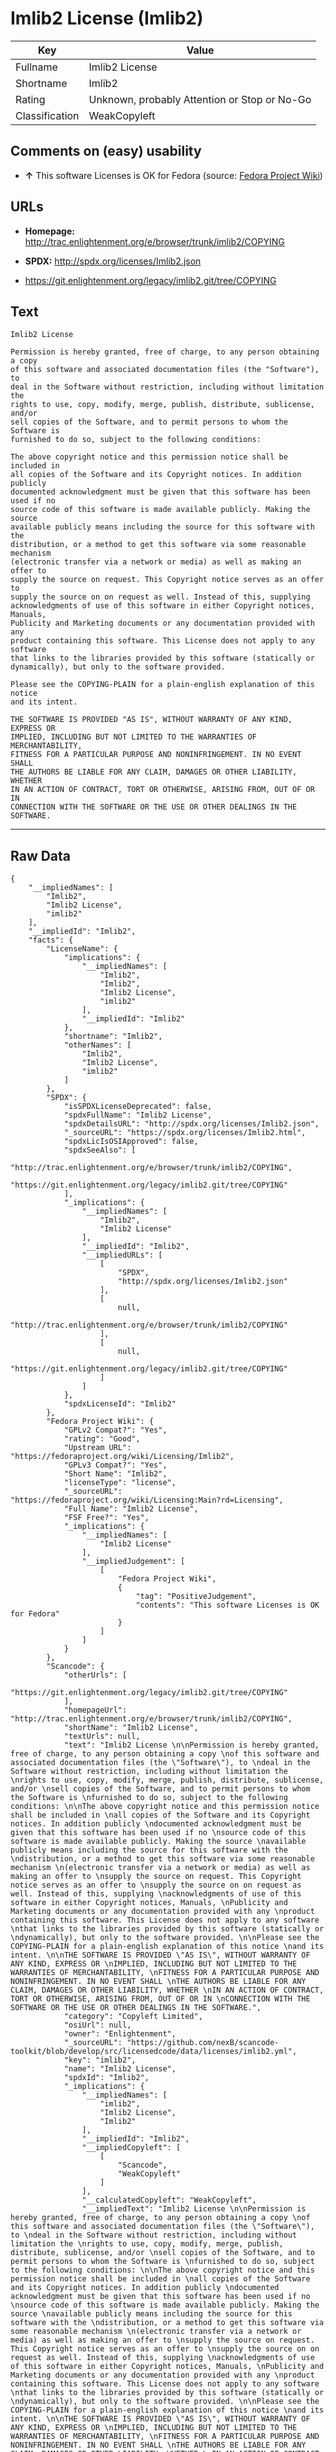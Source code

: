 * Imlib2 License (Imlib2)

| Key              | Value                                          |
|------------------+------------------------------------------------|
| Fullname         | Imlib2 License                                 |
| Shortname        | Imlib2                                         |
| Rating           | Unknown, probably Attention or Stop or No-Go   |
| Classification   | WeakCopyleft                                   |

** Comments on (easy) usability

- *↑* This software Licenses is OK for Fedora (source:
  [[https://fedoraproject.org/wiki/Licensing:Main?rd=Licensing][Fedora
  Project Wiki]])

** URLs

- *Homepage:*
  http://trac.enlightenment.org/e/browser/trunk/imlib2/COPYING

- *SPDX:* http://spdx.org/licenses/Imlib2.json

- https://git.enlightenment.org/legacy/imlib2.git/tree/COPYING

** Text

#+BEGIN_EXAMPLE
    Imlib2 License 

    Permission is hereby granted, free of charge, to any person obtaining a copy 
    of this software and associated documentation files (the "Software"), to 
    deal in the Software without restriction, including without limitation the 
    rights to use, copy, modify, merge, publish, distribute, sublicense, and/or 
    sell copies of the Software, and to permit persons to whom the Software is 
    furnished to do so, subject to the following conditions: 

    The above copyright notice and this permission notice shall be included in 
    all copies of the Software and its Copyright notices. In addition publicly 
    documented acknowledgment must be given that this software has been used if no 
    source code of this software is made available publicly. Making the source 
    available publicly means including the source for this software with the 
    distribution, or a method to get this software via some reasonable mechanism 
    (electronic transfer via a network or media) as well as making an offer to 
    supply the source on request. This Copyright notice serves as an offer to 
    supply the source on on request as well. Instead of this, supplying 
    acknowledgments of use of this software in either Copyright notices, Manuals, 
    Publicity and Marketing documents or any documentation provided with any 
    product containing this software. This License does not apply to any software 
    that links to the libraries provided by this software (statically or 
    dynamically), but only to the software provided. 

    Please see the COPYING-PLAIN for a plain-english explanation of this notice 
    and its intent. 

    THE SOFTWARE IS PROVIDED "AS IS", WITHOUT WARRANTY OF ANY KIND, EXPRESS OR 
    IMPLIED, INCLUDING BUT NOT LIMITED TO THE WARRANTIES OF MERCHANTABILITY, 
    FITNESS FOR A PARTICULAR PURPOSE AND NONINFRINGEMENT. IN NO EVENT SHALL 
    THE AUTHORS BE LIABLE FOR ANY CLAIM, DAMAGES OR OTHER LIABILITY, WHETHER 
    IN AN ACTION OF CONTRACT, TORT OR OTHERWISE, ARISING FROM, OUT OF OR IN 
    CONNECTION WITH THE SOFTWARE OR THE USE OR OTHER DEALINGS IN THE SOFTWARE.
#+END_EXAMPLE

--------------

** Raw Data

#+BEGIN_EXAMPLE
    {
        "__impliedNames": [
            "Imlib2",
            "Imlib2 License",
            "imlib2"
        ],
        "__impliedId": "Imlib2",
        "facts": {
            "LicenseName": {
                "implications": {
                    "__impliedNames": [
                        "Imlib2",
                        "Imlib2",
                        "Imlib2 License",
                        "imlib2"
                    ],
                    "__impliedId": "Imlib2"
                },
                "shortname": "Imlib2",
                "otherNames": [
                    "Imlib2",
                    "Imlib2 License",
                    "imlib2"
                ]
            },
            "SPDX": {
                "isSPDXLicenseDeprecated": false,
                "spdxFullName": "Imlib2 License",
                "spdxDetailsURL": "http://spdx.org/licenses/Imlib2.json",
                "_sourceURL": "https://spdx.org/licenses/Imlib2.html",
                "spdxLicIsOSIApproved": false,
                "spdxSeeAlso": [
                    "http://trac.enlightenment.org/e/browser/trunk/imlib2/COPYING",
                    "https://git.enlightenment.org/legacy/imlib2.git/tree/COPYING"
                ],
                "_implications": {
                    "__impliedNames": [
                        "Imlib2",
                        "Imlib2 License"
                    ],
                    "__impliedId": "Imlib2",
                    "__impliedURLs": [
                        [
                            "SPDX",
                            "http://spdx.org/licenses/Imlib2.json"
                        ],
                        [
                            null,
                            "http://trac.enlightenment.org/e/browser/trunk/imlib2/COPYING"
                        ],
                        [
                            null,
                            "https://git.enlightenment.org/legacy/imlib2.git/tree/COPYING"
                        ]
                    ]
                },
                "spdxLicenseId": "Imlib2"
            },
            "Fedora Project Wiki": {
                "GPLv2 Compat?": "Yes",
                "rating": "Good",
                "Upstream URL": "https://fedoraproject.org/wiki/Licensing/Imlib2",
                "GPLv3 Compat?": "Yes",
                "Short Name": "Imlib2",
                "licenseType": "license",
                "_sourceURL": "https://fedoraproject.org/wiki/Licensing:Main?rd=Licensing",
                "Full Name": "Imlib2 License",
                "FSF Free?": "Yes",
                "_implications": {
                    "__impliedNames": [
                        "Imlib2 License"
                    ],
                    "__impliedJudgement": [
                        [
                            "Fedora Project Wiki",
                            {
                                "tag": "PositiveJudgement",
                                "contents": "This software Licenses is OK for Fedora"
                            }
                        ]
                    ]
                }
            },
            "Scancode": {
                "otherUrls": [
                    "https://git.enlightenment.org/legacy/imlib2.git/tree/COPYING"
                ],
                "homepageUrl": "http://trac.enlightenment.org/e/browser/trunk/imlib2/COPYING",
                "shortName": "Imlib2 License",
                "textUrls": null,
                "text": "Imlib2 License \n\nPermission is hereby granted, free of charge, to any person obtaining a copy \nof this software and associated documentation files (the \"Software\"), to \ndeal in the Software without restriction, including without limitation the \nrights to use, copy, modify, merge, publish, distribute, sublicense, and/or \nsell copies of the Software, and to permit persons to whom the Software is \nfurnished to do so, subject to the following conditions: \n\nThe above copyright notice and this permission notice shall be included in \nall copies of the Software and its Copyright notices. In addition publicly \ndocumented acknowledgment must be given that this software has been used if no \nsource code of this software is made available publicly. Making the source \navailable publicly means including the source for this software with the \ndistribution, or a method to get this software via some reasonable mechanism \n(electronic transfer via a network or media) as well as making an offer to \nsupply the source on request. This Copyright notice serves as an offer to \nsupply the source on on request as well. Instead of this, supplying \nacknowledgments of use of this software in either Copyright notices, Manuals, \nPublicity and Marketing documents or any documentation provided with any \nproduct containing this software. This License does not apply to any software \nthat links to the libraries provided by this software (statically or \ndynamically), but only to the software provided. \n\nPlease see the COPYING-PLAIN for a plain-english explanation of this notice \nand its intent. \n\nTHE SOFTWARE IS PROVIDED \"AS IS\", WITHOUT WARRANTY OF ANY KIND, EXPRESS OR \nIMPLIED, INCLUDING BUT NOT LIMITED TO THE WARRANTIES OF MERCHANTABILITY, \nFITNESS FOR A PARTICULAR PURPOSE AND NONINFRINGEMENT. IN NO EVENT SHALL \nTHE AUTHORS BE LIABLE FOR ANY CLAIM, DAMAGES OR OTHER LIABILITY, WHETHER \nIN AN ACTION OF CONTRACT, TORT OR OTHERWISE, ARISING FROM, OUT OF OR IN \nCONNECTION WITH THE SOFTWARE OR THE USE OR OTHER DEALINGS IN THE SOFTWARE.",
                "category": "Copyleft Limited",
                "osiUrl": null,
                "owner": "Enlightenment",
                "_sourceURL": "https://github.com/nexB/scancode-toolkit/blob/develop/src/licensedcode/data/licenses/imlib2.yml",
                "key": "imlib2",
                "name": "Imlib2 License",
                "spdxId": "Imlib2",
                "_implications": {
                    "__impliedNames": [
                        "imlib2",
                        "Imlib2 License",
                        "Imlib2"
                    ],
                    "__impliedId": "Imlib2",
                    "__impliedCopyleft": [
                        [
                            "Scancode",
                            "WeakCopyleft"
                        ]
                    ],
                    "__calculatedCopyleft": "WeakCopyleft",
                    "__impliedText": "Imlib2 License \n\nPermission is hereby granted, free of charge, to any person obtaining a copy \nof this software and associated documentation files (the \"Software\"), to \ndeal in the Software without restriction, including without limitation the \nrights to use, copy, modify, merge, publish, distribute, sublicense, and/or \nsell copies of the Software, and to permit persons to whom the Software is \nfurnished to do so, subject to the following conditions: \n\nThe above copyright notice and this permission notice shall be included in \nall copies of the Software and its Copyright notices. In addition publicly \ndocumented acknowledgment must be given that this software has been used if no \nsource code of this software is made available publicly. Making the source \navailable publicly means including the source for this software with the \ndistribution, or a method to get this software via some reasonable mechanism \n(electronic transfer via a network or media) as well as making an offer to \nsupply the source on request. This Copyright notice serves as an offer to \nsupply the source on on request as well. Instead of this, supplying \nacknowledgments of use of this software in either Copyright notices, Manuals, \nPublicity and Marketing documents or any documentation provided with any \nproduct containing this software. This License does not apply to any software \nthat links to the libraries provided by this software (statically or \ndynamically), but only to the software provided. \n\nPlease see the COPYING-PLAIN for a plain-english explanation of this notice \nand its intent. \n\nTHE SOFTWARE IS PROVIDED \"AS IS\", WITHOUT WARRANTY OF ANY KIND, EXPRESS OR \nIMPLIED, INCLUDING BUT NOT LIMITED TO THE WARRANTIES OF MERCHANTABILITY, \nFITNESS FOR A PARTICULAR PURPOSE AND NONINFRINGEMENT. IN NO EVENT SHALL \nTHE AUTHORS BE LIABLE FOR ANY CLAIM, DAMAGES OR OTHER LIABILITY, WHETHER \nIN AN ACTION OF CONTRACT, TORT OR OTHERWISE, ARISING FROM, OUT OF OR IN \nCONNECTION WITH THE SOFTWARE OR THE USE OR OTHER DEALINGS IN THE SOFTWARE.",
                    "__impliedURLs": [
                        [
                            "Homepage",
                            "http://trac.enlightenment.org/e/browser/trunk/imlib2/COPYING"
                        ],
                        [
                            null,
                            "https://git.enlightenment.org/legacy/imlib2.git/tree/COPYING"
                        ]
                    ]
                }
            }
        },
        "__impliedJudgement": [
            [
                "Fedora Project Wiki",
                {
                    "tag": "PositiveJudgement",
                    "contents": "This software Licenses is OK for Fedora"
                }
            ]
        ],
        "__impliedCopyleft": [
            [
                "Scancode",
                "WeakCopyleft"
            ]
        ],
        "__calculatedCopyleft": "WeakCopyleft",
        "__impliedText": "Imlib2 License \n\nPermission is hereby granted, free of charge, to any person obtaining a copy \nof this software and associated documentation files (the \"Software\"), to \ndeal in the Software without restriction, including without limitation the \nrights to use, copy, modify, merge, publish, distribute, sublicense, and/or \nsell copies of the Software, and to permit persons to whom the Software is \nfurnished to do so, subject to the following conditions: \n\nThe above copyright notice and this permission notice shall be included in \nall copies of the Software and its Copyright notices. In addition publicly \ndocumented acknowledgment must be given that this software has been used if no \nsource code of this software is made available publicly. Making the source \navailable publicly means including the source for this software with the \ndistribution, or a method to get this software via some reasonable mechanism \n(electronic transfer via a network or media) as well as making an offer to \nsupply the source on request. This Copyright notice serves as an offer to \nsupply the source on on request as well. Instead of this, supplying \nacknowledgments of use of this software in either Copyright notices, Manuals, \nPublicity and Marketing documents or any documentation provided with any \nproduct containing this software. This License does not apply to any software \nthat links to the libraries provided by this software (statically or \ndynamically), but only to the software provided. \n\nPlease see the COPYING-PLAIN for a plain-english explanation of this notice \nand its intent. \n\nTHE SOFTWARE IS PROVIDED \"AS IS\", WITHOUT WARRANTY OF ANY KIND, EXPRESS OR \nIMPLIED, INCLUDING BUT NOT LIMITED TO THE WARRANTIES OF MERCHANTABILITY, \nFITNESS FOR A PARTICULAR PURPOSE AND NONINFRINGEMENT. IN NO EVENT SHALL \nTHE AUTHORS BE LIABLE FOR ANY CLAIM, DAMAGES OR OTHER LIABILITY, WHETHER \nIN AN ACTION OF CONTRACT, TORT OR OTHERWISE, ARISING FROM, OUT OF OR IN \nCONNECTION WITH THE SOFTWARE OR THE USE OR OTHER DEALINGS IN THE SOFTWARE.",
        "__impliedURLs": [
            [
                "SPDX",
                "http://spdx.org/licenses/Imlib2.json"
            ],
            [
                null,
                "http://trac.enlightenment.org/e/browser/trunk/imlib2/COPYING"
            ],
            [
                null,
                "https://git.enlightenment.org/legacy/imlib2.git/tree/COPYING"
            ],
            [
                "Homepage",
                "http://trac.enlightenment.org/e/browser/trunk/imlib2/COPYING"
            ]
        ]
    }
#+END_EXAMPLE